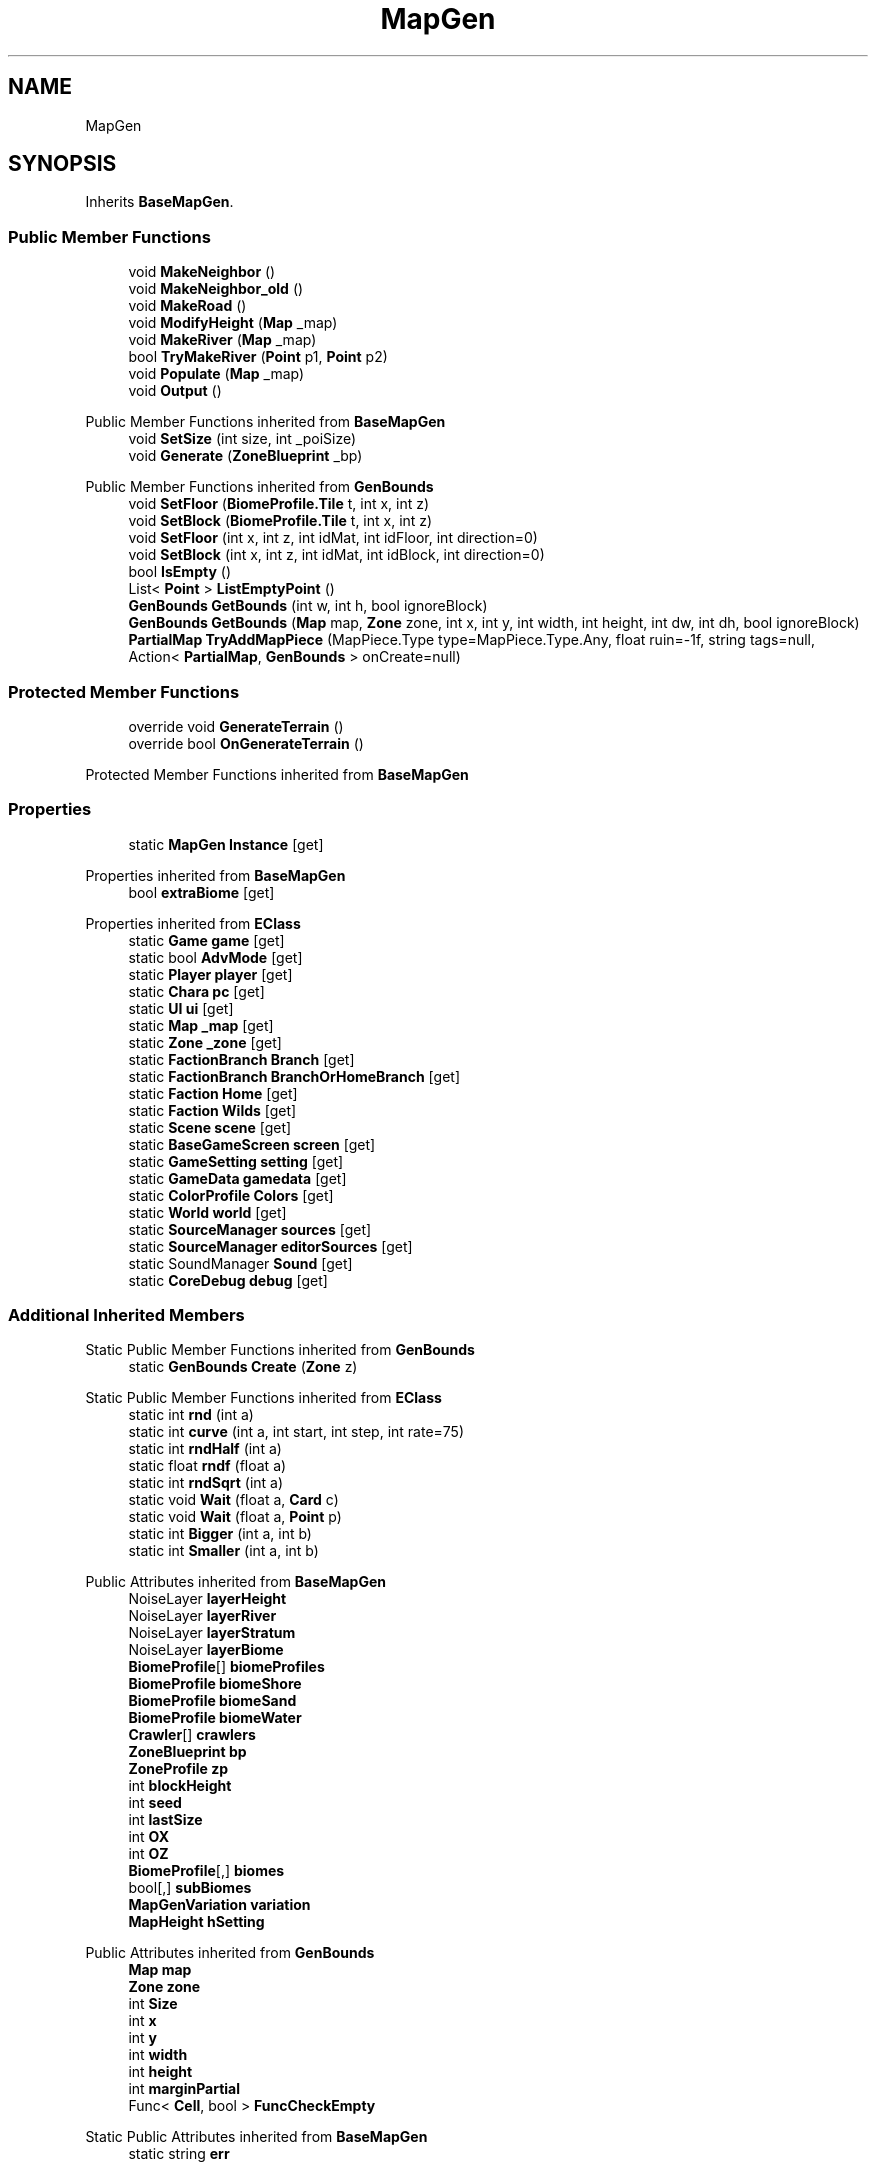 .TH "MapGen" 3 "Elin Modding Docs Doc" \" -*- nroff -*-
.ad l
.nh
.SH NAME
MapGen
.SH SYNOPSIS
.br
.PP
.PP
Inherits \fBBaseMapGen\fP\&.
.SS "Public Member Functions"

.in +1c
.ti -1c
.RI "void \fBMakeNeighbor\fP ()"
.br
.ti -1c
.RI "void \fBMakeNeighbor_old\fP ()"
.br
.ti -1c
.RI "void \fBMakeRoad\fP ()"
.br
.ti -1c
.RI "void \fBModifyHeight\fP (\fBMap\fP _map)"
.br
.ti -1c
.RI "void \fBMakeRiver\fP (\fBMap\fP _map)"
.br
.ti -1c
.RI "bool \fBTryMakeRiver\fP (\fBPoint\fP p1, \fBPoint\fP p2)"
.br
.ti -1c
.RI "void \fBPopulate\fP (\fBMap\fP _map)"
.br
.ti -1c
.RI "void \fBOutput\fP ()"
.br
.in -1c

Public Member Functions inherited from \fBBaseMapGen\fP
.in +1c
.ti -1c
.RI "void \fBSetSize\fP (int size, int _poiSize)"
.br
.ti -1c
.RI "void \fBGenerate\fP (\fBZoneBlueprint\fP _bp)"
.br
.in -1c

Public Member Functions inherited from \fBGenBounds\fP
.in +1c
.ti -1c
.RI "void \fBSetFloor\fP (\fBBiomeProfile\&.Tile\fP t, int x, int z)"
.br
.ti -1c
.RI "void \fBSetBlock\fP (\fBBiomeProfile\&.Tile\fP t, int x, int z)"
.br
.ti -1c
.RI "void \fBSetFloor\fP (int x, int z, int idMat, int idFloor, int direction=0)"
.br
.ti -1c
.RI "void \fBSetBlock\fP (int x, int z, int idMat, int idBlock, int direction=0)"
.br
.ti -1c
.RI "bool \fBIsEmpty\fP ()"
.br
.ti -1c
.RI "List< \fBPoint\fP > \fBListEmptyPoint\fP ()"
.br
.ti -1c
.RI "\fBGenBounds\fP \fBGetBounds\fP (int w, int h, bool ignoreBlock)"
.br
.ti -1c
.RI "\fBGenBounds\fP \fBGetBounds\fP (\fBMap\fP map, \fBZone\fP zone, int x, int y, int width, int height, int dw, int dh, bool ignoreBlock)"
.br
.ti -1c
.RI "\fBPartialMap\fP \fBTryAddMapPiece\fP (MapPiece\&.Type type=MapPiece\&.Type\&.Any, float ruin=\-1f, string tags=null, Action< \fBPartialMap\fP, \fBGenBounds\fP > onCreate=null)"
.br
.in -1c
.SS "Protected Member Functions"

.in +1c
.ti -1c
.RI "override void \fBGenerateTerrain\fP ()"
.br
.ti -1c
.RI "override bool \fBOnGenerateTerrain\fP ()"
.br
.in -1c

Protected Member Functions inherited from \fBBaseMapGen\fP
.SS "Properties"

.in +1c
.ti -1c
.RI "static \fBMapGen\fP \fBInstance\fP\fR [get]\fP"
.br
.in -1c

Properties inherited from \fBBaseMapGen\fP
.in +1c
.ti -1c
.RI "bool \fBextraBiome\fP\fR [get]\fP"
.br
.in -1c

Properties inherited from \fBEClass\fP
.in +1c
.ti -1c
.RI "static \fBGame\fP \fBgame\fP\fR [get]\fP"
.br
.ti -1c
.RI "static bool \fBAdvMode\fP\fR [get]\fP"
.br
.ti -1c
.RI "static \fBPlayer\fP \fBplayer\fP\fR [get]\fP"
.br
.ti -1c
.RI "static \fBChara\fP \fBpc\fP\fR [get]\fP"
.br
.ti -1c
.RI "static \fBUI\fP \fBui\fP\fR [get]\fP"
.br
.ti -1c
.RI "static \fBMap\fP \fB_map\fP\fR [get]\fP"
.br
.ti -1c
.RI "static \fBZone\fP \fB_zone\fP\fR [get]\fP"
.br
.ti -1c
.RI "static \fBFactionBranch\fP \fBBranch\fP\fR [get]\fP"
.br
.ti -1c
.RI "static \fBFactionBranch\fP \fBBranchOrHomeBranch\fP\fR [get]\fP"
.br
.ti -1c
.RI "static \fBFaction\fP \fBHome\fP\fR [get]\fP"
.br
.ti -1c
.RI "static \fBFaction\fP \fBWilds\fP\fR [get]\fP"
.br
.ti -1c
.RI "static \fBScene\fP \fBscene\fP\fR [get]\fP"
.br
.ti -1c
.RI "static \fBBaseGameScreen\fP \fBscreen\fP\fR [get]\fP"
.br
.ti -1c
.RI "static \fBGameSetting\fP \fBsetting\fP\fR [get]\fP"
.br
.ti -1c
.RI "static \fBGameData\fP \fBgamedata\fP\fR [get]\fP"
.br
.ti -1c
.RI "static \fBColorProfile\fP \fBColors\fP\fR [get]\fP"
.br
.ti -1c
.RI "static \fBWorld\fP \fBworld\fP\fR [get]\fP"
.br
.ti -1c
.RI "static \fBSourceManager\fP \fBsources\fP\fR [get]\fP"
.br
.ti -1c
.RI "static \fBSourceManager\fP \fBeditorSources\fP\fR [get]\fP"
.br
.ti -1c
.RI "static SoundManager \fBSound\fP\fR [get]\fP"
.br
.ti -1c
.RI "static \fBCoreDebug\fP \fBdebug\fP\fR [get]\fP"
.br
.in -1c
.SS "Additional Inherited Members"


Static Public Member Functions inherited from \fBGenBounds\fP
.in +1c
.ti -1c
.RI "static \fBGenBounds\fP \fBCreate\fP (\fBZone\fP z)"
.br
.in -1c

Static Public Member Functions inherited from \fBEClass\fP
.in +1c
.ti -1c
.RI "static int \fBrnd\fP (int a)"
.br
.ti -1c
.RI "static int \fBcurve\fP (int a, int start, int step, int rate=75)"
.br
.ti -1c
.RI "static int \fBrndHalf\fP (int a)"
.br
.ti -1c
.RI "static float \fBrndf\fP (float a)"
.br
.ti -1c
.RI "static int \fBrndSqrt\fP (int a)"
.br
.ti -1c
.RI "static void \fBWait\fP (float a, \fBCard\fP c)"
.br
.ti -1c
.RI "static void \fBWait\fP (float a, \fBPoint\fP p)"
.br
.ti -1c
.RI "static int \fBBigger\fP (int a, int b)"
.br
.ti -1c
.RI "static int \fBSmaller\fP (int a, int b)"
.br
.in -1c

Public Attributes inherited from \fBBaseMapGen\fP
.in +1c
.ti -1c
.RI "NoiseLayer \fBlayerHeight\fP"
.br
.ti -1c
.RI "NoiseLayer \fBlayerRiver\fP"
.br
.ti -1c
.RI "NoiseLayer \fBlayerStratum\fP"
.br
.ti -1c
.RI "NoiseLayer \fBlayerBiome\fP"
.br
.ti -1c
.RI "\fBBiomeProfile\fP[] \fBbiomeProfiles\fP"
.br
.ti -1c
.RI "\fBBiomeProfile\fP \fBbiomeShore\fP"
.br
.ti -1c
.RI "\fBBiomeProfile\fP \fBbiomeSand\fP"
.br
.ti -1c
.RI "\fBBiomeProfile\fP \fBbiomeWater\fP"
.br
.ti -1c
.RI "\fBCrawler\fP[] \fBcrawlers\fP"
.br
.ti -1c
.RI "\fBZoneBlueprint\fP \fBbp\fP"
.br
.ti -1c
.RI "\fBZoneProfile\fP \fBzp\fP"
.br
.ti -1c
.RI "int \fBblockHeight\fP"
.br
.ti -1c
.RI "int \fBseed\fP"
.br
.ti -1c
.RI "int \fBlastSize\fP"
.br
.ti -1c
.RI "int \fBOX\fP"
.br
.ti -1c
.RI "int \fBOZ\fP"
.br
.ti -1c
.RI "\fBBiomeProfile\fP[,] \fBbiomes\fP"
.br
.ti -1c
.RI "bool[,] \fBsubBiomes\fP"
.br
.ti -1c
.RI "\fBMapGenVariation\fP \fBvariation\fP"
.br
.ti -1c
.RI "\fBMapHeight\fP \fBhSetting\fP"
.br
.in -1c

Public Attributes inherited from \fBGenBounds\fP
.in +1c
.ti -1c
.RI "\fBMap\fP \fBmap\fP"
.br
.ti -1c
.RI "\fBZone\fP \fBzone\fP"
.br
.ti -1c
.RI "int \fBSize\fP"
.br
.ti -1c
.RI "int \fBx\fP"
.br
.ti -1c
.RI "int \fBy\fP"
.br
.ti -1c
.RI "int \fBwidth\fP"
.br
.ti -1c
.RI "int \fBheight\fP"
.br
.ti -1c
.RI "int \fBmarginPartial\fP"
.br
.ti -1c
.RI "Func< \fBCell\fP, bool > \fBFuncCheckEmpty\fP"
.br
.in -1c

Static Public Attributes inherited from \fBBaseMapGen\fP
.in +1c
.ti -1c
.RI "static string \fBerr\fP"
.br
.in -1c

Static Public Attributes inherited from \fBEClass\fP
.in +1c
.ti -1c
.RI "static \fBCore\fP \fBcore\fP"
.br
.in -1c

Protected Attributes inherited from \fBBaseMapGen\fP
.in +1c
.ti -1c
.RI "bool \fBskipWater\fP"
.br
.ti -1c
.RI "float[,] \fBheights1\fP"
.br
.ti -1c
.RI "float[,] \fBheights2\fP"
.br
.ti -1c
.RI "float[,] \fBheights3\fP"
.br
.ti -1c
.RI "float[,] \fBwaters\fP"
.br
.ti -1c
.RI "float[,] \fBheights3d\fP"
.br
.ti -1c
.RI "float \fBwaterCount\fP"
.br
.in -1c
.SH "Detailed Description"
.PP 
Definition at line \fB7\fP of file \fBMapGen\&.cs\fP\&.
.SH "Member Function Documentation"
.PP 
.SS "override void MapGen\&.GenerateTerrain ()\fR [protected]\fP, \fR [virtual]\fP"

.PP
Reimplemented from \fBBaseMapGen\fP\&.
.PP
Definition at line \fB25\fP of file \fBMapGen\&.cs\fP\&.
.SS "void MapGen\&.MakeNeighbor ()"

.PP
Definition at line \fB347\fP of file \fBMapGen\&.cs\fP\&.
.SS "void MapGen\&.MakeNeighbor_old ()"

.PP
Definition at line \fB365\fP of file \fBMapGen\&.cs\fP\&.
.SS "void MapGen\&.MakeRiver (\fBMap\fP _map)"

.PP
Definition at line \fB510\fP of file \fBMapGen\&.cs\fP\&.
.SS "void MapGen\&.MakeRoad ()"

.PP
Definition at line \fB378\fP of file \fBMapGen\&.cs\fP\&.
.SS "void MapGen\&.ModifyHeight (\fBMap\fP _map)"

.PP
Definition at line \fB404\fP of file \fBMapGen\&.cs\fP\&.
.SS "override bool MapGen\&.OnGenerateTerrain ()\fR [protected]\fP, \fR [virtual]\fP"

.PP
Reimplemented from \fBBaseMapGen\fP\&.
.PP
Definition at line \fB69\fP of file \fBMapGen\&.cs\fP\&.
.SS "void MapGen\&.Output ()"

.PP
Definition at line \fB671\fP of file \fBMapGen\&.cs\fP\&.
.SS "void MapGen\&.Populate (\fBMap\fP _map)"

.PP
Definition at line \fB600\fP of file \fBMapGen\&.cs\fP\&.
.SS "bool MapGen\&.TryMakeRiver (\fBPoint\fP p1, \fBPoint\fP p2)"

.PP
Definition at line \fB545\fP of file \fBMapGen\&.cs\fP\&.
.SH "Property Documentation"
.PP 
.SS "\fBMapGen\fP MapGen\&.Instance\fR [static]\fP, \fR [get]\fP"

.PP
Definition at line \fB11\fP of file \fBMapGen\&.cs\fP\&.

.SH "Author"
.PP 
Generated automatically by Doxygen for Elin Modding Docs Doc from the source code\&.
